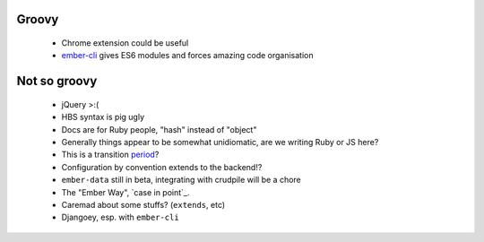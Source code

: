 Groovy
------

    - Chrome extension could be useful
    - ember-cli_ gives ES6 modules and forces amazing code organisation

.. _ember-cli: https://github.com/ember-cli/ember-cli

Not so groovy
-------------

    - jQuery >:(
    - HBS syntax is pig ugly
    - Docs are for Ruby people, "hash" instead of "object"
    - Generally things appear to be somewhat unidiomatic, are we writing Ruby
      or JS here?
    - This is a transition period_?
    - Configuration by convention extends to the backend!?
    - ``ember-data`` still in beta, integrating with crudpile will be a chore
    - The "Ember Way", `case in point`_.
    - Caremad about some stuffs? (``extends``, etc)
    - Djangoey, esp. with ``ember-cli``

.. _period: http://emberjs.com/guides/deprecations/#toc_more-consistent-handlebars-scope
.. _`case in point': http://emblemjs.com/
